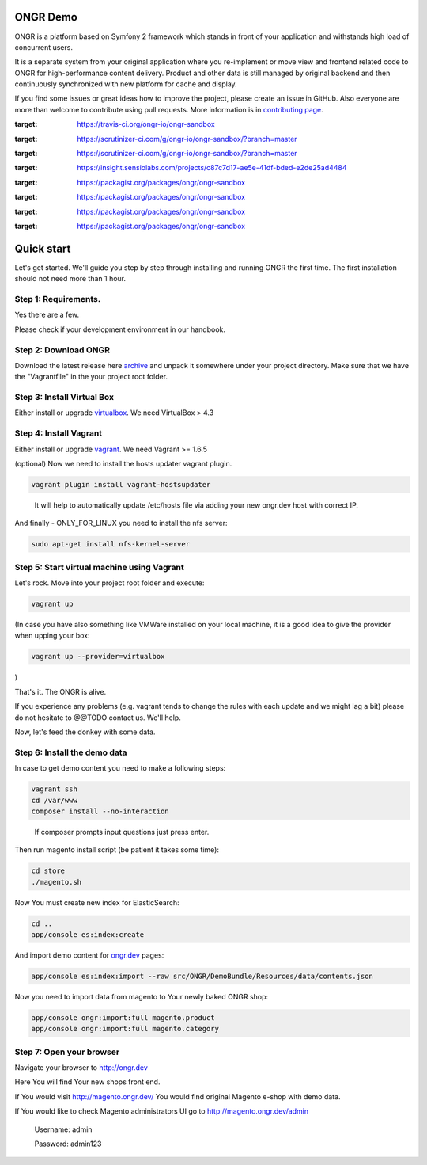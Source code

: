 =========
ONGR Demo
=========
ONGR is a platform based on Symfony 2 framework which stands in front of your application and withstands high load of concurrent users.

It is a separate system from your original application where you re-implement or move view and frontend related code to ONGR for high-performance content delivery. Product and other data is still managed by original backend and then continuously synchronized with new platform for cache and display.

If you find some issues or great ideas how to improve the project, please create an issue in GitHub. Also everyone are more than welcome to contribute using pull requests. More information is in `contributing page <https://github.com/ongr-io/ongr-handbook/blob/master/source/handbook/contributing/contributing.rst>`_.

.. image:: https://travis-ci.org/ongr-io/ongr-sandbox.svg?branch=master
:target: https://travis-ci.org/ongr-io/ongr-sandbox

.. image:: https://scrutinizer-ci.com/g/ongr-io/ongr-sandbox/badges/quality-score.png?b=master
:target: https://scrutinizer-ci.com/g/ongr-io/ongr-sandbox/?branch=master

.. image:: https://scrutinizer-ci.com/g/ongr-io/ongr-sandbox/badges/coverage.png?b=master
:target: https://scrutinizer-ci.com/g/ongr-io/ongr-sandbox/?branch=master

.. image:: https://insight.sensiolabs.com/projects/c87c7d17-ae5e-41df-bded-e2de25ad4484/mini.png
:target: https://insight.sensiolabs.com/projects/c87c7d17-ae5e-41df-bded-e2de25ad4484

.. image:: https://poser.pugx.org/ongr/ongr-sandbox/downloads.svg
:target: https://packagist.org/packages/ongr/ongr-sandbox

.. image:: https://poser.pugx.org/ongr/ongr-sandbox/v/stable.svg
:target: https://packagist.org/packages/ongr/ongr-sandbox

.. image:: https://poser.pugx.org/ongr/ongr-sandbox/v/unstable.svg
:target: https://packagist.org/packages/ongr/ongr-sandbox

.. image:: https://poser.pugx.org/ongr/ongr-sandbox/license.svg
:target: https://packagist.org/packages/ongr/ongr-sandbox


===========
Quick start
===========

Let's get started. We'll guide you step by step through installing and running ONGR the first time. The first installation should not need more than 1 hour.

Step 1: Requirements.
---------------------

Yes there are a few.

Please check if your development environment in our handbook.

Step 2: Download ONGR
---------------------

Download the latest release here `archive <https://github.com/ongr-io/ongr-sandbox/releases>`_ and unpack it somewhere under your project directory. Make sure that we have the "Vagrantfile" in the your project root folder.

Step 3: Install Virtual Box
---------------------------

Either install or upgrade `virtualbox <https://www.virtualbox.org/wiki/Downloads>`_. We need VirtualBox > 4.3

Step 4: Install Vagrant
-----------------------

Either install or upgrade `vagrant <https://www.vagrantup.com/downloads.html>`_. We need Vagrant >= 1.6.5

(optional) Now we need to install the hosts updater vagrant plugin.

.. code-block:: bash

    vagrant plugin install vagrant-hostsupdater

..

   It will help to automatically update /etc/hosts file via adding your new ongr.dev host with correct IP.

And finally - ONLY_FOR_LINUX you need to install the nfs server:

.. code-block:: bash

    sudo apt-get install nfs-kernel-server

..

Step 5: Start virtual machine using Vagrant
-------------------------------------------

Let's rock. Move into your project root folder and execute:

.. code-block:: bash

    vagrant up

..

(In case you have also something like VMWare installed on your local machine, it is a good idea to give the provider when upping your box:

.. code-block:: bash

    vagrant up --provider=virtualbox

..

)

That's it. The ONGR is alive.

If you experience any problems (e.g. vagrant tends to change the rules with each update and we might lag a bit) please do not hesitate to @@TODO contact us. We'll help.

Now, let's feed the donkey with some data.

Step 6: Install the demo data
-----------------------------

In case to get demo content you need to make a following steps:

.. code-block:: bash

    vagrant ssh
    cd /var/www
    composer install --no-interaction

..

   If composer prompts input questions just press enter.


Then run magento install script (be patient it takes some time):

.. code-block:: bash

    cd store
    ./magento.sh

..


Now You must create new index for ElasticSearch:

.. code-block:: bash

    cd ..
    app/console es:index:create

..

And import demo content for `ongr.dev <http://ongr.dev>`_ pages:

.. code-block:: bash

    app/console es:index:import --raw src/ONGR/DemoBundle/Resources/data/contents.json

..

Now you need to import data from magento to Your newly baked ONGR shop:

.. code-block:: bash

    app/console ongr:import:full magento.product
    app/console ongr:import:full magento.category

..

Step 7: Open your browser
-------------------------

Navigate your browser to `http://ongr.dev <http://ongr.dev/>`_

Here You will find Your new shops front end.


If You would visit `http://magento.ongr.dev/ <http://magento.ongr.dev/>`_  You would find original Magento e-shop with demo data.

If You would like to check Magento administrators UI go to `http://magento.ongr.dev/admin <http://magento.ongr.dev/admin>`_

    Username: admin

    Password: admin123
